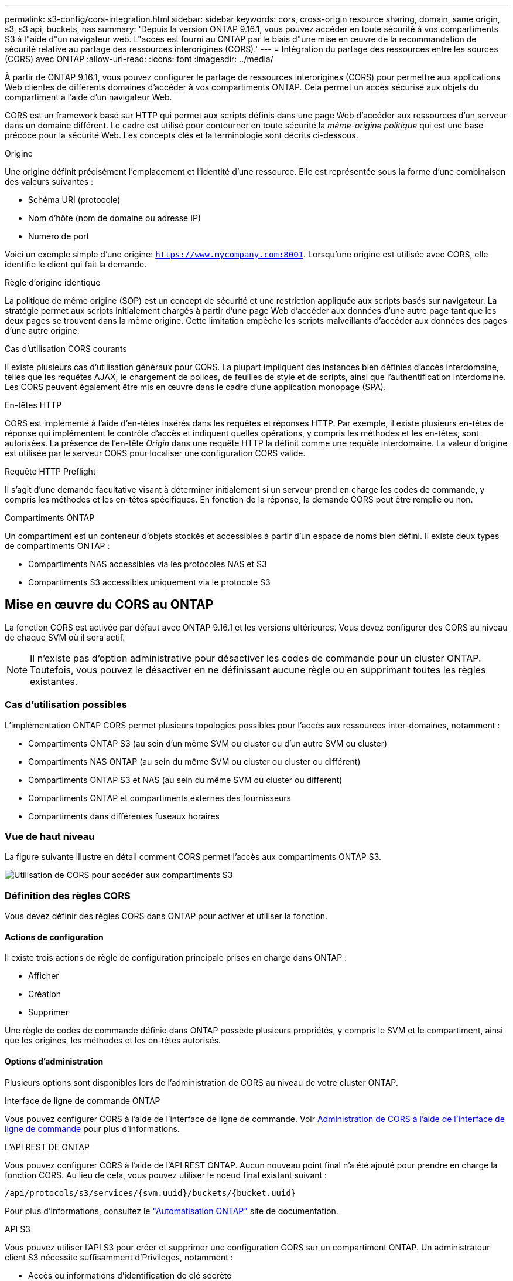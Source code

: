 ---
permalink: s3-config/cors-integration.html 
sidebar: sidebar 
keywords: cors, cross-origin resource sharing, domain, same origin, s3, s3 api, buckets, nas 
summary: 'Depuis la version ONTAP 9.16.1, vous pouvez accéder en toute sécurité à vos compartiments S3 à l"aide d"un navigateur web. L"accès est fourni au ONTAP par le biais d"une mise en œuvre de la recommandation de sécurité relative au partage des ressources interorigines (CORS).' 
---
= Intégration du partage des ressources entre les sources (CORS) avec ONTAP
:allow-uri-read: 
:icons: font
:imagesdir: ../media/


[role="lead"]
À partir de ONTAP 9.16.1, vous pouvez configurer le partage de ressources interorigines (CORS) pour permettre aux applications Web clientes de différents domaines d'accéder à vos compartiments ONTAP. Cela permet un accès sécurisé aux objets du compartiment à l'aide d'un navigateur Web.

CORS est un framework basé sur HTTP qui permet aux scripts définis dans une page Web d'accéder aux ressources d'un serveur dans un domaine différent. Le cadre est utilisé pour contourner en toute sécurité la _même-origine politique_ qui est une base précoce pour la sécurité Web. Les concepts clés et la terminologie sont décrits ci-dessous.

.Origine
Une origine définit précisément l'emplacement et l'identité d'une ressource. Elle est représentée sous la forme d'une combinaison des valeurs suivantes :

* Schéma URI (protocole)
* Nom d'hôte (nom de domaine ou adresse IP)
* Numéro de port


Voici un exemple simple d'une origine: `https://www.mycompany.com:8001`. Lorsqu'une origine est utilisée avec CORS, elle identifie le client qui fait la demande.

.Règle d'origine identique
La politique de même origine (SOP) est un concept de sécurité et une restriction appliquée aux scripts basés sur navigateur. La stratégie permet aux scripts initialement chargés à partir d'une page Web d'accéder aux données d'une autre page tant que les deux pages se trouvent dans la même origine. Cette limitation empêche les scripts malveillants d'accéder aux données des pages d'une autre origine.

.Cas d'utilisation CORS courants
Il existe plusieurs cas d'utilisation généraux pour CORS. La plupart impliquent des instances bien définies d'accès interdomaine, telles que les requêtes AJAX, le chargement de polices, de feuilles de style et de scripts, ainsi que l'authentification interdomaine. Les CORS peuvent également être mis en œuvre dans le cadre d'une application monopage (SPA).

.En-têtes HTTP
CORS est implémenté à l'aide d'en-têtes insérés dans les requêtes et réponses HTTP. Par exemple, il existe plusieurs en-têtes de réponse qui implémentent le contrôle d'accès et indiquent quelles opérations, y compris les méthodes et les en-têtes, sont autorisées. La présence de l'en-tête _Origin_ dans une requête HTTP la définit comme une requête interdomaine. La valeur d'origine est utilisée par le serveur CORS pour localiser une configuration CORS valide.

.Requête HTTP Preflight
Il s'agit d'une demande facultative visant à déterminer initialement si un serveur prend en charge les codes de commande, y compris les méthodes et les en-têtes spécifiques. En fonction de la réponse, la demande CORS peut être remplie ou non.

.Compartiments ONTAP
Un compartiment est un conteneur d'objets stockés et accessibles à partir d'un espace de noms bien défini. Il existe deux types de compartiments ONTAP :

* Compartiments NAS accessibles via les protocoles NAS et S3
* Compartiments S3 accessibles uniquement via le protocole S3




== Mise en œuvre du CORS au ONTAP

La fonction CORS est activée par défaut avec ONTAP 9.16.1 et les versions ultérieures. Vous devez configurer des CORS au niveau de chaque SVM où il sera actif.


NOTE: Il n'existe pas d'option administrative pour désactiver les codes de commande pour un cluster ONTAP. Toutefois, vous pouvez le désactiver en ne définissant aucune règle ou en supprimant toutes les règles existantes.



=== Cas d'utilisation possibles

L'implémentation ONTAP CORS permet plusieurs topologies possibles pour l'accès aux ressources inter-domaines, notamment :

* Compartiments ONTAP S3 (au sein d'un même SVM ou cluster ou d'un autre SVM ou cluster)
* Compartiments NAS ONTAP (au sein du même SVM ou cluster ou cluster ou différent)
* Compartiments ONTAP S3 et NAS (au sein du même SVM ou cluster ou différent)
* Compartiments ONTAP et compartiments externes des fournisseurs
* Compartiments dans différentes fuseaux horaires




=== Vue de haut niveau

La figure suivante illustre en détail comment CORS permet l'accès aux compartiments ONTAP S3.

image:s3-cors.png["Utilisation de CORS pour accéder aux compartiments S3"]



=== Définition des règles CORS

Vous devez définir des règles CORS dans ONTAP pour activer et utiliser la fonction.



==== Actions de configuration

Il existe trois actions de règle de configuration principale prises en charge dans ONTAP :

* Afficher
* Création
* Supprimer


Une règle de codes de commande définie dans ONTAP possède plusieurs propriétés, y compris le SVM et le compartiment, ainsi que les origines, les méthodes et les en-têtes autorisés.



==== Options d'administration

Plusieurs options sont disponibles lors de l'administration de CORS au niveau de votre cluster ONTAP.

.Interface de ligne de commande ONTAP
Vous pouvez configurer CORS à l'aide de l'interface de ligne de commande. Voir <<Administration de CORS à l'aide de l'interface de ligne de commande>> pour plus d'informations.

.L'API REST DE ONTAP
Vous pouvez configurer CORS à l'aide de l'API REST ONTAP. Aucun nouveau point final n'a été ajouté pour prendre en charge la fonction CORS. Au lieu de cela, vous pouvez utiliser le noeud final existant suivant :

`/api/protocols/s3/services/{svm.uuid}/buckets/{bucket.uuid}`

Pour plus d'informations, consultez le https://docs.netapp.com/us-en/ontap-automation/["Automatisation ONTAP"^] site de documentation.

.API S3
Vous pouvez utiliser l'API S3 pour créer et supprimer une configuration CORS sur un compartiment ONTAP. Un administrateur client S3 nécessite suffisamment d'Privileges, notamment :

* Accès ou informations d'identification de clé secrète
* Règles configurées sur le compartiment pour autoriser l'accès via s3api




=== Mise à niveau et rétablissement

Si vous prévoyez d'utiliser le service de commande pour accéder aux compartiments ONTAP S3, vous devez être conscient de plusieurs problèmes d'administration.

.Mise à niveau
La fonction CORS est prise en charge lorsque tous les nœuds sont mis à niveau vers 9.16.1. Dans les clusters en mode mixte, la fonction n'est disponible que si la version effective du cluster (ECV) est 9.16.1 ou ultérieure.

.Rétablissement
Du point de vue de l'utilisateur, toutes les configurations CORS doivent être supprimées avant que la restauration de cluster ne puisse continuer. En interne, l'opération supprimera toutes les bases de données CORS. Il vous sera demandé d'exécuter une commande pour effacer et rétablir ces structures de données.



== Administration de CORS à l'aide de l'interface de ligne de commande

Vous pouvez utiliser l'interface de ligne de commande ONTAP pour administrer les règles CORS. Les principales opérations sont décrites ci-dessous. Vous devez être au niveau de privilège ONTAP *admin* pour émettre les commandes CORS.



=== Création

Vous pouvez définir une règle CORS à l'aide de la `vserver object-store-server bucket cors-rule create` commande.

.Paramètres
Les paramètres utilisés pour créer une règle sont décrits ci-dessous.

[cols="30,70"]
|===
| Paramètre | Description 


 a| 
`vserver`
 a| 
Spécifie le nom du SVM (vserver) hébergeant le compartiment de serveur de magasin d'objets où la règle est créée.



 a| 
`bucket`
 a| 
Nom du compartiment sur le serveur de magasin d'objets pour lequel la règle est créée.



 a| 
`index`
 a| 
Paramètre facultatif indiquant l'index du compartiment de serveur de magasin d'objets dans lequel la règle est créée.



 a| 
`rule id`
 a| 
Identifiant unique de la règle de compartiment du serveur de magasin d'objets.



 a| 
`allowed-origins`
 a| 
Liste des origines à partir desquelles les demandes d'origine croisée sont autorisées à provenir de.



 a| 
`allowed-methods`
 a| 
Liste des méthodes HTTP autorisées dans une requête d'origine croisée.



 a| 
`allowed-headers`
 a| 
Liste des méthodes HTTP autorisées dans les requêtes d'origine croisée.



 a| 
`expose-headers`
 a| 
Une liste des en-têtes supplémentaires envoie dans les réponses CORS auxquelles les clients peuvent accéder à partir de leurs applications.



 a| 
`max-age-in-seconds`
 a| 
Un paramètre facultatif spécifiant la durée pendant laquelle votre navigateur doit mettre en cache une réponse de pré-vol pour une ressource spécifique.

|===
.Exemple
[listing]
----
vserver object-store-server bucket cors-rule create -vserver vs1 -bucket bucket1 -allowed-origins www.myexample.com -allowed-methods GET,DELETE
----


=== Afficher

Vous pouvez utiliser la commande `vserver object-store-server bucket cors-rule show` pour afficher la liste des règles actuelles et leur contenu.


NOTE: L'inclusion du paramètre `-instance` permet d'étendre les données présentées pour chacune des règles. Vous pouvez également spécifier les champs que vous souhaitez.

.Exemple
[listing]
----
server object-store-server bucket cors-rule show -instance
----


=== Supprimer

Vous pouvez utiliser la commande delete pour supprimer une instance d'une règle CORS. Vous avez besoin de `index` la valeur de la règle et l'opération est effectuée en deux étapes :

. Exécutez une `show` commande pour afficher la règle et récupérer son index.
. Émettez la suppression à l'aide de la valeur d'index.


.Exemple
[listing]
----
vserver object-store-server bucket cors-rule delete -vserver vs1 -bucket bucket1 -index 1
----


=== Modifier

Aucune commande CLI n'est disponible pour modifier une règle CORS existante. Pour modifier une règle, procédez comme suit :

. Supprimez la règle existante.
. Créez une nouvelle règle avec les options souhaitées.

